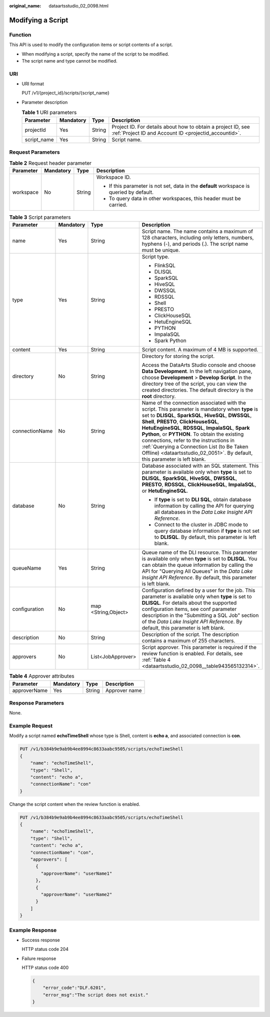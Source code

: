 :original_name: dataartsstudio_02_0098.html

.. _dataartsstudio_02_0098:

Modifying a Script
==================

Function
--------

This API is used to modify the configuration items or script contents of a script.

-  When modifying a script, specify the name of the script to be modified.
-  The script name and type cannot be modified.

URI
---

-  URI format

   PUT /v1/{project_id}/scripts/{script_name}

-  Parameter description

   .. table:: **Table 1** URI parameters

      +-------------+-----------+--------+-----------------------------------------------------------------------------------------------------------------------+
      | Parameter   | Mandatory | Type   | Description                                                                                                           |
      +=============+===========+========+=======================================================================================================================+
      | projectId   | Yes       | String | Project ID. For details about how to obtain a project ID, see :ref:`Project ID and Account ID <projectid_accountid>`. |
      +-------------+-----------+--------+-----------------------------------------------------------------------------------------------------------------------+
      | script_name | Yes       | String | Script name.                                                                                                          |
      +-------------+-----------+--------+-----------------------------------------------------------------------------------------------------------------------+

Request Parameters
------------------

.. table:: **Table 2** Request header parameter

   +-----------------+-----------------+-----------------+-------------------------------------------------------------------------------------------+
   | Parameter       | Mandatory       | Type            | Description                                                                               |
   +=================+=================+=================+===========================================================================================+
   | workspace       | No              | String          | Workspace ID.                                                                             |
   |                 |                 |                 |                                                                                           |
   |                 |                 |                 | -  If this parameter is not set, data in the **default** workspace is queried by default. |
   |                 |                 |                 | -  To query data in other workspaces, this header must be carried.                        |
   +-----------------+-----------------+-----------------+-------------------------------------------------------------------------------------------+

.. table:: **Table 3** Script parameters

   +-----------------+-----------------+---------------------+---------------------------------------------------------------------------------------------------------------------------------------------------------------------------------------------------------------------------------------------------------------------------------------------------------------------------------------------------------------------------------------------------------------------------------------------------------------------------------+
   | Parameter       | Mandatory       | Type                | Description                                                                                                                                                                                                                                                                                                                                                                                                                                                                     |
   +=================+=================+=====================+=================================================================================================================================================================================================================================================================================================================================================================================================================================================================================+
   | name            | Yes             | String              | Script name. The name contains a maximum of 128 characters, including only letters, numbers, hyphens (-), and periods (.). The script name must be unique.                                                                                                                                                                                                                                                                                                                      |
   +-----------------+-----------------+---------------------+---------------------------------------------------------------------------------------------------------------------------------------------------------------------------------------------------------------------------------------------------------------------------------------------------------------------------------------------------------------------------------------------------------------------------------------------------------------------------------+
   | type            | Yes             | String              | Script type.                                                                                                                                                                                                                                                                                                                                                                                                                                                                    |
   |                 |                 |                     |                                                                                                                                                                                                                                                                                                                                                                                                                                                                                 |
   |                 |                 |                     | -  FlinkSQL                                                                                                                                                                                                                                                                                                                                                                                                                                                                     |
   |                 |                 |                     | -  DLISQL                                                                                                                                                                                                                                                                                                                                                                                                                                                                       |
   |                 |                 |                     | -  SparkSQL                                                                                                                                                                                                                                                                                                                                                                                                                                                                     |
   |                 |                 |                     | -  HiveSQL                                                                                                                                                                                                                                                                                                                                                                                                                                                                      |
   |                 |                 |                     | -  DWSSQL                                                                                                                                                                                                                                                                                                                                                                                                                                                                       |
   |                 |                 |                     | -  RDSSQL                                                                                                                                                                                                                                                                                                                                                                                                                                                                       |
   |                 |                 |                     | -  Shell                                                                                                                                                                                                                                                                                                                                                                                                                                                                        |
   |                 |                 |                     | -  PRESTO                                                                                                                                                                                                                                                                                                                                                                                                                                                                       |
   |                 |                 |                     | -  ClickHouseSQL                                                                                                                                                                                                                                                                                                                                                                                                                                                                |
   |                 |                 |                     | -  HetuEngineSQL                                                                                                                                                                                                                                                                                                                                                                                                                                                                |
   |                 |                 |                     | -  PYTHON                                                                                                                                                                                                                                                                                                                                                                                                                                                                       |
   |                 |                 |                     | -  ImpalaSQL                                                                                                                                                                                                                                                                                                                                                                                                                                                                    |
   |                 |                 |                     | -  Spark Python                                                                                                                                                                                                                                                                                                                                                                                                                                                                 |
   +-----------------+-----------------+---------------------+---------------------------------------------------------------------------------------------------------------------------------------------------------------------------------------------------------------------------------------------------------------------------------------------------------------------------------------------------------------------------------------------------------------------------------------------------------------------------------+
   | content         | Yes             | String              | Script content. A maximum of 4 MB is supported.                                                                                                                                                                                                                                                                                                                                                                                                                                 |
   +-----------------+-----------------+---------------------+---------------------------------------------------------------------------------------------------------------------------------------------------------------------------------------------------------------------------------------------------------------------------------------------------------------------------------------------------------------------------------------------------------------------------------------------------------------------------------+
   | directory       | No              | String              | Directory for storing the script.                                                                                                                                                                                                                                                                                                                                                                                                                                               |
   |                 |                 |                     |                                                                                                                                                                                                                                                                                                                                                                                                                                                                                 |
   |                 |                 |                     | Access the DataArts Studio console and choose **Data Development**. In the left navigation pane, choose **Development** > **Develop Script**. In the directory tree of the script, you can view the created directories. The default directory is the **root** directory.                                                                                                                                                                                                       |
   +-----------------+-----------------+---------------------+---------------------------------------------------------------------------------------------------------------------------------------------------------------------------------------------------------------------------------------------------------------------------------------------------------------------------------------------------------------------------------------------------------------------------------------------------------------------------------+
   | connectionName  | No              | String              | Name of the connection associated with the script. This parameter is mandatory when **type** is set to **DLISQL**, **SparkSQL**, **HiveSQL**, **DWSSQL**, **Shell**, **PRESTO**, **ClickHouseSQL**, **HetuEngineSQL**, **RDSSQL**, **ImpalaSQL**, **Spark Python**, or **PYTHON**. To obtain the existing connections, refer to the instructions in :ref:`Querying a Connection List (to Be Taken Offline) <dataartsstudio_02_0051>`. By default, this parameter is left blank. |
   +-----------------+-----------------+---------------------+---------------------------------------------------------------------------------------------------------------------------------------------------------------------------------------------------------------------------------------------------------------------------------------------------------------------------------------------------------------------------------------------------------------------------------------------------------------------------------+
   | database        | No              | String              | Database associated with an SQL statement. This parameter is available only when **type** is set to **DLISQL**, **SparkSQL**, **HiveSQL**, **DWSSQL**, **PRESTO**, **RDSSQL**, **ClickHouseSQL**, **ImpalaSQL**, or **HetuEngineSQL**.                                                                                                                                                                                                                                          |
   |                 |                 |                     |                                                                                                                                                                                                                                                                                                                                                                                                                                                                                 |
   |                 |                 |                     | -  If **type** is set to **DLI SQL**, obtain database information by calling the API for querying all databases in the *Data Lake Insight API Reference*.                                                                                                                                                                                                                                                                                                                       |
   |                 |                 |                     | -  Connect to the cluster in JDBC mode to query database information if **type** is not set to **DLISQL**. By default, this parameter is left blank.                                                                                                                                                                                                                                                                                                                            |
   +-----------------+-----------------+---------------------+---------------------------------------------------------------------------------------------------------------------------------------------------------------------------------------------------------------------------------------------------------------------------------------------------------------------------------------------------------------------------------------------------------------------------------------------------------------------------------+
   | queueName       | Yes             | String              | Queue name of the DLI resource. This parameter is available only when **type** is set to **DLISQL**. You can obtain the queue information by calling the API for "Querying All Queues" in the *Data Lake Insight API Reference*. By default, this parameter is left blank.                                                                                                                                                                                                      |
   +-----------------+-----------------+---------------------+---------------------------------------------------------------------------------------------------------------------------------------------------------------------------------------------------------------------------------------------------------------------------------------------------------------------------------------------------------------------------------------------------------------------------------------------------------------------------------+
   | configuration   | No              | map <String,Object> | Configuration defined by a user for the job. This parameter is available only when **type** is set to **DLISQL**. For details about the supported configuration items, see conf parameter description in the "Submitting a SQL Job" section of the *Data Lake Insight API Reference*. By default, this parameter is left blank.                                                                                                                                                 |
   +-----------------+-----------------+---------------------+---------------------------------------------------------------------------------------------------------------------------------------------------------------------------------------------------------------------------------------------------------------------------------------------------------------------------------------------------------------------------------------------------------------------------------------------------------------------------------+
   | description     | No              | String              | Description of the script. The description contains a maximum of 255 characters.                                                                                                                                                                                                                                                                                                                                                                                                |
   +-----------------+-----------------+---------------------+---------------------------------------------------------------------------------------------------------------------------------------------------------------------------------------------------------------------------------------------------------------------------------------------------------------------------------------------------------------------------------------------------------------------------------------------------------------------------------+
   | approvers       | No              | List<JobApprover>   | Script approver. This parameter is required if the review function is enabled. For details, see :ref:`Table 4 <dataartsstudio_02_0098__table943565132314>`.                                                                                                                                                                                                                                                                                                                     |
   +-----------------+-----------------+---------------------+---------------------------------------------------------------------------------------------------------------------------------------------------------------------------------------------------------------------------------------------------------------------------------------------------------------------------------------------------------------------------------------------------------------------------------------------------------------------------------+

.. _dataartsstudio_02_0098__table943565132314:

.. table:: **Table 4** Approver attributes

   ============ ========= ====== =============
   Parameter    Mandatory Type   Description
   ============ ========= ====== =============
   approverName Yes       String Approver name
   ============ ========= ====== =============

Response Parameters
-------------------

None.

Example Request
---------------

Modify a script named **echoTimeShell** whose type is Shell, content is **echo a**, and associated connection is **con**.

.. code-block:: text

   PUT /v1/b384b9e9ab9b4ee8994c8633aabc9505/scripts/echoTimeShell
   {
       "name": "echoTimeShell",
       "type": "Shell",
       "content": "echo a",
       "connectionName": "con"
   }

Change the script content when the review function is enabled.

.. code-block:: text

   PUT /v1/b384b9e9ab9b4ee8994c8633aabc9505/scripts/echoTimeShell
   {
       "name": "echoTimeShell",
       "type": "Shell",
       "content": "echo a",
       "connectionName": "con",
       "approvers": [
         {
           "approverName": "userName1"
         },
         {
           "approverName": "userName2"
         }
       ]
   }

Example Response
----------------

-  Success response

   HTTP status code 204

-  Failure response

   HTTP status code 400

   .. code-block::

      {
          "error_code":"DLF.6201",
          "error_msg":"The script does not exist."
      }

